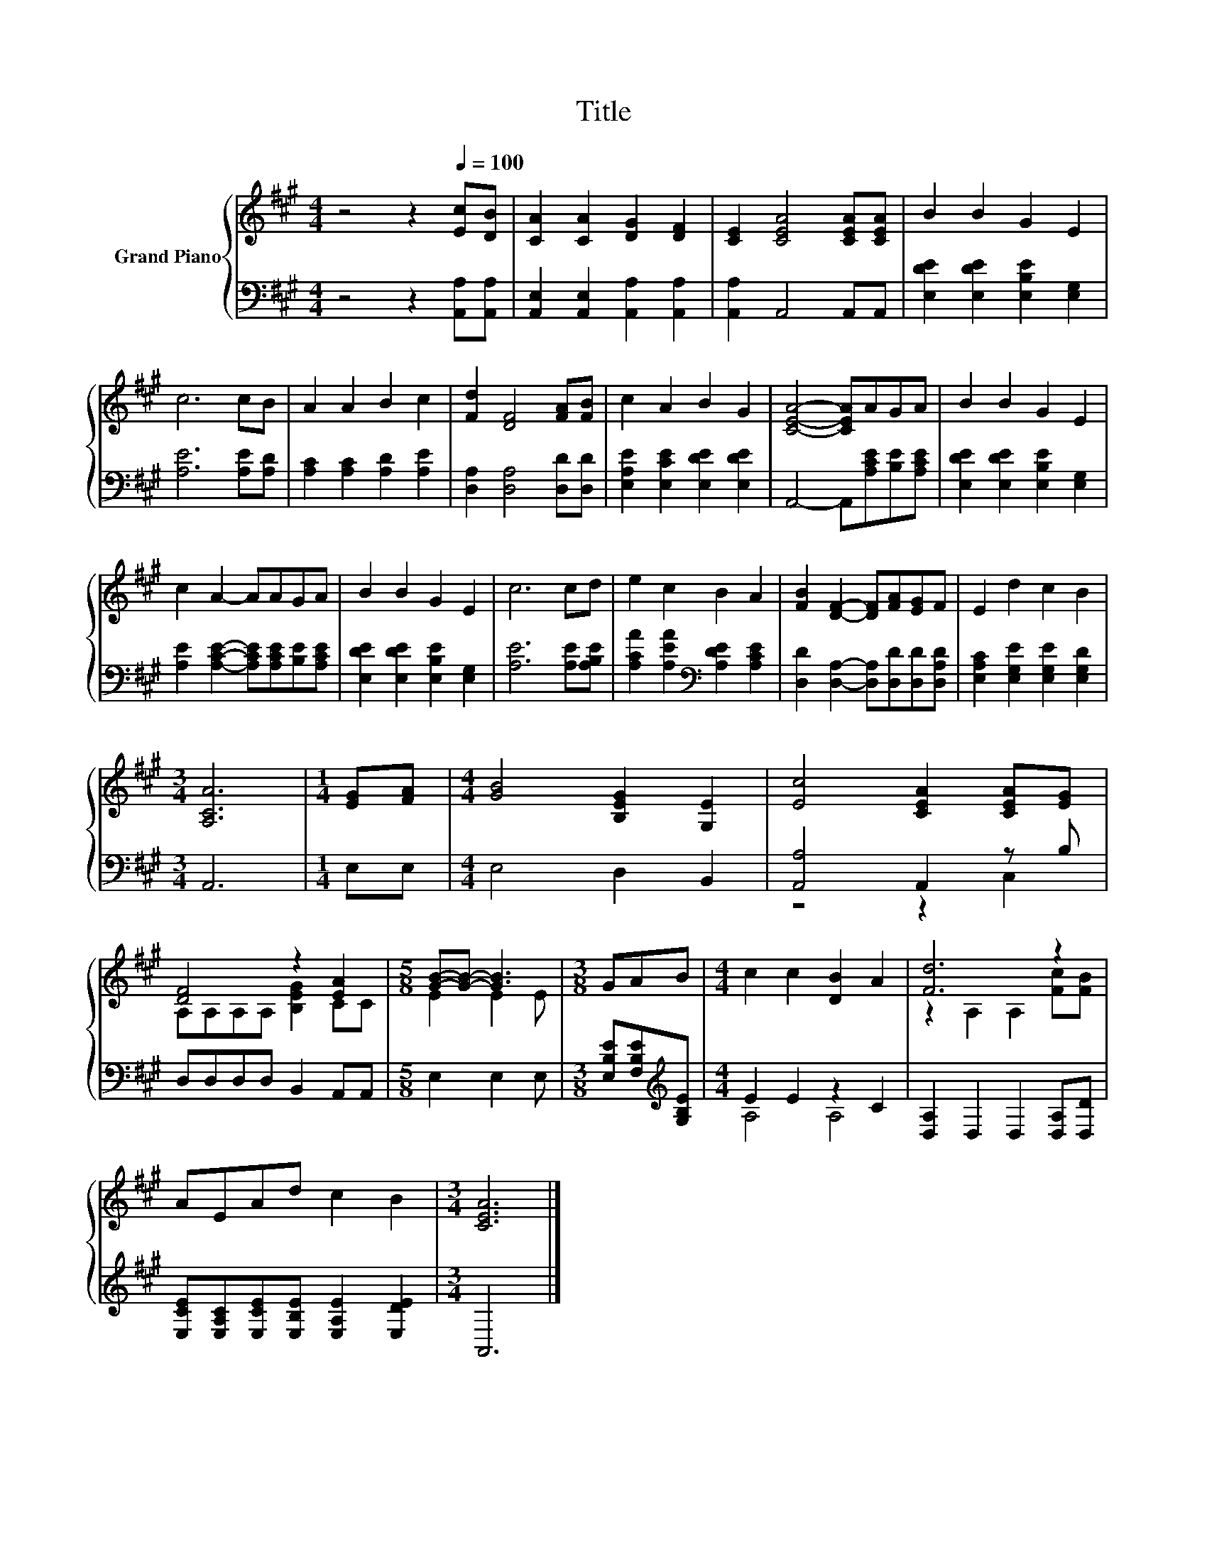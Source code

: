 X:1
T:Title
%%score { ( 1 4 ) | ( 2 3 ) }
L:1/8
M:4/4
K:A
V:1 treble nm="Grand Piano"
V:4 treble 
V:2 bass 
V:3 bass 
V:1
 z4 z2[Q:1/4=100] [Ec][DB] | [CA]2 [CA]2 [DG]2 [DF]2 | [CE]2 [CEA]4 [CEA][CEA] | B2 B2 G2 E2 | %4
 c6 cB | A2 A2 B2 c2 | [Fd]2 [DF]4 [FA][FB] | c2 A2 B2 G2 | [CEA]4- [CEA]AGA | B2 B2 G2 E2 | %10
 c2 A2- AAGA | B2 B2 G2 E2 | c6 cd | e2 c2 B2 A2 | [FB]2 [DF]2- [DF][FA][EG]F | E2 d2 c2 B2 | %16
[M:3/4] [A,CA]6 |[M:1/4] [EG][FA] |[M:4/4] [GB]4 [B,EG]2 [G,E]2 | [Ec]4 [CEA]2 [CEA][EG] | %20
 [DF]4 z2 [EA]2 |[M:5/8] [GB]-[GB]- [GB]3 |[M:3/8] GAB |[M:4/4] c2 c2 [DB]2 A2 | [Fd]6 z2 | %25
 AEAd c2 B2 |[M:3/4] [CEA]6 |] %27
V:2
 z4 z2 [A,,A,][A,,A,] | [A,,E,]2 [A,,E,]2 [A,,A,]2 [A,,A,]2 | [A,,A,]2 A,,4 A,,A,, | %3
 [E,DE]2 [E,DE]2 [E,B,E]2 [E,G,]2 | [A,E]6 [A,E][A,D] | [A,C]2 [A,C]2 [A,D]2 [A,E]2 | %6
 [D,A,]2 [D,A,]4 [D,D][D,D] | [E,A,E]2 [E,CE]2 [E,DE]2 [E,DE]2 | A,,4- A,,[A,CE][B,E][A,CE] | %9
 [E,DE]2 [E,DE]2 [E,B,E]2 [E,G,]2 | [A,E]2 [A,CE]2- [A,CE][A,CE][B,E][A,CE] | %11
 [E,DE]2 [E,DE]2 [E,B,E]2 [E,G,]2 | [A,E]6 [A,E][A,B,E] | [A,CA]2 [A,EA]2[K:bass] [A,DE]2 [A,CE]2 | %14
 [D,D]2 [D,A,]2- [D,A,][D,D][D,D][D,A,D] | [E,A,C]2 [E,G,E]2 [E,G,E]2 [E,G,D]2 |[M:3/4] A,,6 | %17
[M:1/4] E,E, |[M:4/4] E,4 D,2 B,,2 | [A,,A,]4 A,,2 z B, | D,D,D,D, B,,2 A,,A,, | %21
[M:5/8] E,2 E,2 E, |[M:3/8] [E,B,E][F,B,E][K:treble][G,B,E] |[M:4/4] E2 E2 z2 C2 | %24
 [D,A,]2 D,2 D,2 [D,A,][D,D] | [E,CE][E,A,C][E,CE][E,B,E] [E,A,E]2 [E,DE]2 |[M:3/4] A,,6 |] %27
V:3
 x8 | x8 | x8 | x8 | x8 | x8 | x8 | x8 | x8 | x8 | x8 | x8 | x8 | x4[K:bass] x4 | x8 | x8 | %16
[M:3/4] x6 |[M:1/4] x2 |[M:4/4] x8 | z4 z2 C,2 | x8 |[M:5/8] x5 |[M:3/8] x2[K:treble] x | %23
[M:4/4] A,4 A,4 | x8 | x8 |[M:3/4] x6 |] %27
V:4
 x8 | x8 | x8 | x8 | x8 | x8 | x8 | x8 | x8 | x8 | x8 | x8 | x8 | x8 | x8 | x8 |[M:3/4] x6 | %17
[M:1/4] x2 |[M:4/4] x8 | x8 | A,A,A,A, [B,EG]2 CC |[M:5/8] E2 E2 E |[M:3/8] x3 |[M:4/4] x8 | %24
 z2 A,2 A,2 [Fc][FB] | x8 |[M:3/4] x6 |] %27

